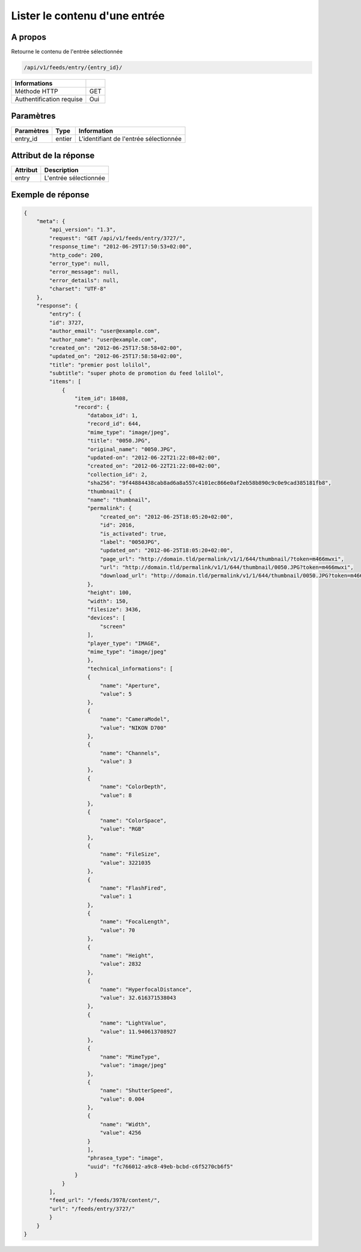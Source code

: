 Lister le contenu d'une entrée
==============================

A propos
--------

Retourne le contenu de l'entrée sélectionnée

.. code-block:: bash

    /api/v1/feeds/entry/{entry_id}/

========================== =====
 Informations
========================== =====
 Méthode HTTP               GET
 Authentification requise   Oui
========================== =====

Paramètres
----------

======================== ============== =============
 Paramètres               Type           Information
======================== ============== =============
 entry_id                 entier         L'identifiant de l'entrée sélectionnée
======================== ============== =============

Attribut de la réponse
----------------------

=============== ================================
 Attribut        Description
=============== ================================
 entry           L'entrée sélectionnée
=============== ================================

Exemple de réponse
------------------

.. code-block:: javascript

    {
        "meta": {
            "api_version": "1.3",
            "request": "GET /api/v1/feeds/entry/3727/",
            "response_time": "2012-06-29T17:50:53+02:00",
            "http_code": 200,
            "error_type": null,
            "error_message": null,
            "error_details": null,
            "charset": "UTF-8"
        },
        "response": {
            "entry": {
            "id": 3727,
            "author_email": "user@example.com",
            "author_name": "user@example.com",
            "created_on": "2012-06-25T17:58:58+02:00",
            "updated_on": "2012-06-25T17:58:58+02:00",
            "title": "premier post lolilol",
            "subtitle": "super photo de promotion du feed lolilol",
            "items": [
                {
                    "item_id": 18408,
                    "record": {
                        "databox_id": 1,
                        "record_id": 644,
                        "mime_type": "image/jpeg",
                        "title": "0050.JPG",
                        "original_name": "0050.JPG",
                        "updated-on": "2012-06-22T21:22:08+02:00",
                        "created_on": "2012-06-22T21:22:08+02:00",
                        "collection_id": 2,
                        "sha256": "9f44884438cab8ad6a8a557c4101ec866e0af2eb58b890c9c0e9cad385181fb8",
                        "thumbnail": {
                        "name": "thumbnail",
                        "permalink": {
                            "created_on": "2012-06-25T18:05:20+02:00",
                            "id": 2016,
                            "is_activated": true,
                            "label": "0050JPG",
                            "updated_on": "2012-06-25T18:05:20+02:00",
                            "page_url": "http://domain.tld/permalink/v1/1/644/thumbnail/?token=m466mwxi",
                            "url": "http://domain.tld/permalink/v1/1/644/thumbnail/0050.JPG?token=m466mwxi",
                            "download_url": "http://domain.tld/permalink/v1/1/644/thumbnail/0050.JPG?token=m466mwxi&download"
                        },
                        "height": 100,
                        "width": 150,
                        "filesize": 3436,
                        "devices": [
                            "screen"
                        ],
                        "player_type": "IMAGE",
                        "mime_type": "image/jpeg"
                        },
                        "technical_informations": [
                        {
                            "name": "Aperture",
                            "value": 5
                        },
                        {
                            "name": "CameraModel",
                            "value": "NIKON D700"
                        },
                        {
                            "name": "Channels",
                            "value": 3
                        },
                        {
                            "name": "ColorDepth",
                            "value": 8
                        },
                        {
                            "name": "ColorSpace",
                            "value": "RGB"
                        },
                        {
                            "name": "FileSize",
                            "value": 3221035
                        },
                        {
                            "name": "FlashFired",
                            "value": 1
                        },
                        {
                            "name": "FocalLength",
                            "value": 70
                        },
                        {
                            "name": "Height",
                            "value": 2832
                        },
                        {
                            "name": "HyperfocalDistance",
                            "value": 32.616371538043
                        },
                        {
                            "name": "LightValue",
                            "value": 11.940613708927
                        },
                        {
                            "name": "MimeType",
                            "value": "image/jpeg"
                        },
                        {
                            "name": "ShutterSpeed",
                            "value": 0.004
                        },
                        {
                            "name": "Width",
                            "value": 4256
                        }
                        ],
                        "phrasea_type": "image",
                        "uuid": "fc766012-a9c8-49eb-bcbd-c6f5270cb6f5"
                    }
                }
            ],
            "feed_url": "/feeds/3978/content/",
            "url": "/feeds/entry/3727/"
            }
        }
    }
